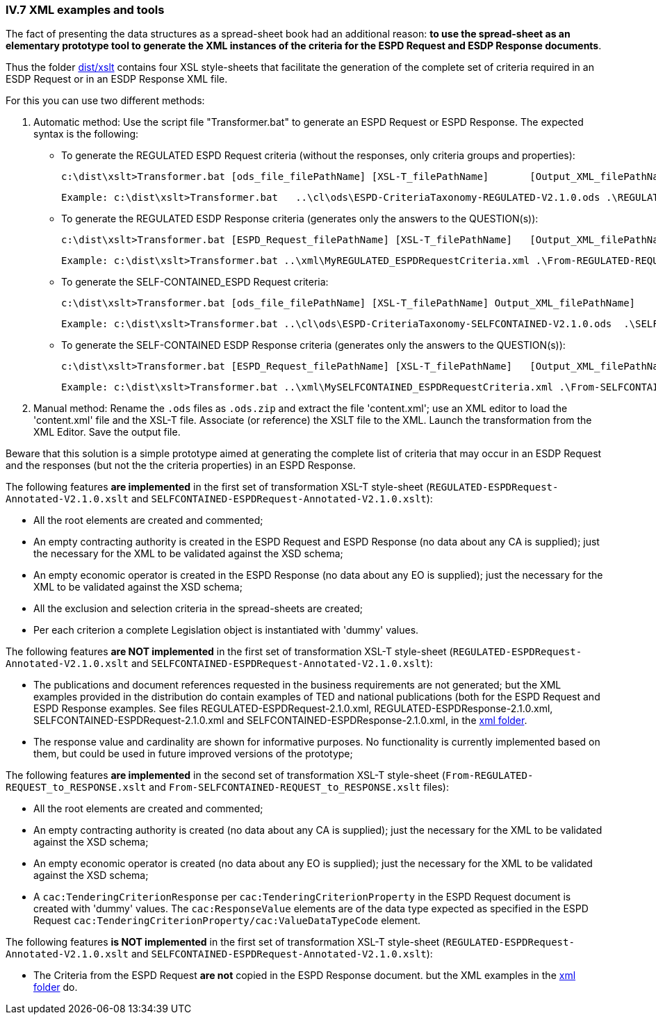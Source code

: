 
=== IV.7 XML examples and tools

The fact of presenting the data structures as a spread-sheet book had an additional reason: *to use the spread-sheet as an elementary prototype tool to generate the XML instances of the criteria for the ESPD Request and ESDP Response documents*.

Thus the folder link:{disturl}/dist/xslt[dist/xslt] contains four XSL style-sheets that facilitate the generation of the complete set of criteria required in an ESDP Request or in an ESDP Response XML file.

For this you can use two different methods:

. Automatic method: Use the script file "Transformer.bat" to generate an ESPD Request or ESPD Response. The expected syntax is the following:

** To generate the REGULATED ESPD Request criteria (without the responses, only criteria groups and properties): 

	c:\dist\xslt>Transformer.bat [ods_file_filePathName] [XSL-T_filePathName] 	[Output_XML_filePathName]
	
	Example: c:\dist\xslt>Transformer.bat 	..\cl\ods\ESPD-CriteriaTaxonomy-REGULATED-V2.1.0.ods .\REGULATED-ESPDRequest-Annotated-V2.1.0.xslt ..\xml\MyREGULATED_ESPDRequestCriteria.xml

** To generate the REGULATED ESDP Response criteria (generates only the answers to the QUESTION(s)):

	c:\dist\xslt>Transformer.bat [ESPD_Request_filePathName] [XSL-T_filePathName] 	[Output_XML_filePathName] 
	
	Example: c:\dist\xslt>Transformer.bat ..\xml\MyREGULATED_ESPDRequestCriteria.xml .\From-REGULATED-REQUEST_to_RESPONSE.xslt ..\xml\MyREGULATED_ESPDResponseCriteriaAnswers.xml
	
** To generate the SELF-CONTAINED_ESPD Request criteria: 

	c:\dist\xslt>Transformer.bat [ods_file_filePathName] [XSL-T_filePathName] Output_XML_filePathName]
	
	Example: c:\dist\xslt>Transformer.bat ..\cl\ods\ESPD-CriteriaTaxonomy-SELFCONTAINED-V2.1.0.ods	.\SELFCONTAINED-ESPDRequest-Annotated-V2.1.0.xslt ..\xml\MySELFCONTAINED_ESPDRequestCriteria.xml

** To generate the SELF-CONTAINED ESDP Response criteria (generates only the answers to the QUESTION(s)):

	c:\dist\xslt>Transformer.bat [ESPD_Request_filePathName] [XSL-T_filePathName] 	[Output_XML_filePathName] 
	
	Example: c:\dist\xslt>Transformer.bat ..\xml\MySELFCONTAINED_ESPDRequestCriteria.xml .\From-SELFCONTAINED-REQUEST_to_RESPONSE.xslt ..\xml\MySELFCONTAINED_ESPDResponseCriteriaAnswers.xml

. Manual method: Rename the `.ods` files as `.ods.zip` and extract the file 'content.xml'; use an XML editor to load the 'content.xml' file and the XSL-T file. Associate (or reference) the XSLT file to the XML. Launch the transformation from the XML  Editor. Save the output file.

Beware that this solution is a simple prototype aimed at generating the complete list of criteria that may occur in an ESDP Request and the responses (but not the the criteria properties) in an ESPD Response. 

The following features *are implemented* in the first set of transformation XSL-T style-sheet (`REGULATED-ESPDRequest-Annotated-V2.1.0.xslt` and `SELFCONTAINED-ESPDRequest-Annotated-V2.1.0.xslt`):

* All the root elements are created and commented;

* An empty contracting authority is created in the ESPD Request and ESPD Response (no data about any CA is supplied); just the necessary for the XML to be validated against the XSD schema;

* An empty economic operator is created in the ESPD Response (no data about any EO is supplied); just the necessary for the XML to be validated against the XSD schema;

* All the exclusion and selection criteria in the spread-sheets are created;

* Per each criterion a complete Legislation object is instantiated with 'dummy' values.

The following features *are NOT implemented* in the first set of transformation XSL-T style-sheet (`REGULATED-ESPDRequest-Annotated-V2.1.0.xslt` and `SELFCONTAINED-ESPDRequest-Annotated-V2.1.0.xslt`):

* The publications and document references requested in the business requirements are not generated; but the XML examples provided in the distribution do contain examples of TED and national publications (both for the ESPD Request and ESPD Response examples. See files REGULATED-ESPDRequest-2.1.0.xml, REGULATED-ESPDResponse-2.1.0.xml, SELFCONTAINED-ESPDRequest-2.1.0.xml and SELFCONTAINED-ESPDResponse-2.1.0.xml, in the link:{disturl}/dist/xml[xml folder].

* The response value and cardinality are shown for informative purposes. No functionality is currently implemented based on them, but could be used in future improved versions of the prototype;

The following features *are implemented* in the second set of transformation XSL-T style-sheet (`From-REGULATED-REQUEST_to_RESPONSE.xslt` and `From-SELFCONTAINED-REQUEST_to_RESPONSE.xslt` files):

* All the root elements are created and commented;

* An empty contracting authority is created (no data about any CA is supplied); just the necessary for the XML to be validated against the XSD schema;

* An empty economic operator is created (no data about any EO is supplied); just the necessary for the XML to be validated against the XSD schema;

* A `cac:TenderingCriterionResponse` per `cac:TenderingCriterionProperty` in the ESPD Request document is created with 'dummy' values. The `cac:ResponseValue` elements are of the data type expected as specified in the ESPD Request `cac:TenderingCriterionProperty/cac:ValueDataTypeCode` element.

The following features *is NOT implemented* in the first set of transformation XSL-T style-sheet (`REGULATED-ESPDRequest-Annotated-V2.1.0.xslt` and `SELFCONTAINED-ESPDRequest-Annotated-V2.1.0.xslt`):

* The Criteria from the ESPD Request *are not* copied in the ESPD Response document. but the XML examples in the link:{disturl}/dist/xml[xml folder] do.
